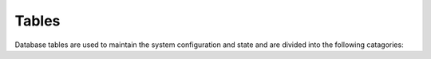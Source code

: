 Tables
======

Database tables are used to maintain the system configuration and state and are divided 
into the following catagories:
